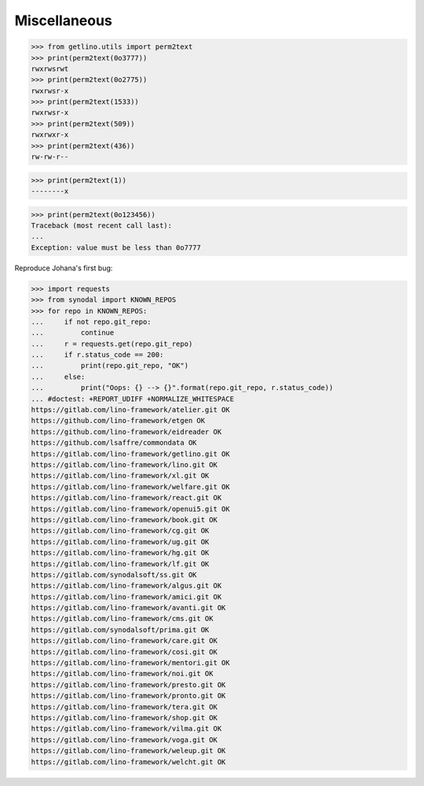 .. doctest docs/misc.rst

=============
Miscellaneous
=============

>>> from getlino.utils import perm2text
>>> print(perm2text(0o3777))
rwxrwsrwt
>>> print(perm2text(0o2775))
rwxrwsr-x
>>> print(perm2text(1533))
rwxrwsr-x
>>> print(perm2text(509))
rwxrwxr-x
>>> print(perm2text(436))
rw-rw-r--

>>> print(perm2text(1))
--------x

>>> print(perm2text(0o123456))
Traceback (most recent call last):
...
Exception: value must be less than 0o7777


Reproduce Johana's first bug:

>>> import requests
>>> from synodal import KNOWN_REPOS
>>> for repo in KNOWN_REPOS:
...     if not repo.git_repo:
...         continue
...     r = requests.get(repo.git_repo)
...     if r.status_code == 200:
...         print(repo.git_repo, "OK")
...     else:
...         print("Oops: {} --> {}".format(repo.git_repo, r.status_code))
... #doctest: +REPORT_UDIFF +NORMALIZE_WHITESPACE
https://gitlab.com/lino-framework/atelier.git OK
https://github.com/lino-framework/etgen OK
https://github.com/lino-framework/eidreader OK
https://github.com/lsaffre/commondata OK
https://gitlab.com/lino-framework/getlino.git OK
https://gitlab.com/lino-framework/lino.git OK
https://gitlab.com/lino-framework/xl.git OK
https://gitlab.com/lino-framework/welfare.git OK
https://gitlab.com/lino-framework/react.git OK
https://gitlab.com/lino-framework/openui5.git OK
https://gitlab.com/lino-framework/book.git OK
https://gitlab.com/lino-framework/cg.git OK
https://gitlab.com/lino-framework/ug.git OK
https://gitlab.com/lino-framework/hg.git OK
https://gitlab.com/lino-framework/lf.git OK
https://gitlab.com/synodalsoft/ss.git OK
https://gitlab.com/lino-framework/algus.git OK
https://gitlab.com/lino-framework/amici.git OK
https://gitlab.com/lino-framework/avanti.git OK
https://gitlab.com/lino-framework/cms.git OK
https://gitlab.com/synodalsoft/prima.git OK
https://gitlab.com/lino-framework/care.git OK
https://gitlab.com/lino-framework/cosi.git OK
https://gitlab.com/lino-framework/mentori.git OK
https://gitlab.com/lino-framework/noi.git OK
https://gitlab.com/lino-framework/presto.git OK
https://gitlab.com/lino-framework/pronto.git OK
https://gitlab.com/lino-framework/tera.git OK
https://gitlab.com/lino-framework/shop.git OK
https://gitlab.com/lino-framework/vilma.git OK
https://gitlab.com/lino-framework/voga.git OK
https://gitlab.com/lino-framework/weleup.git OK
https://gitlab.com/lino-framework/welcht.git OK
